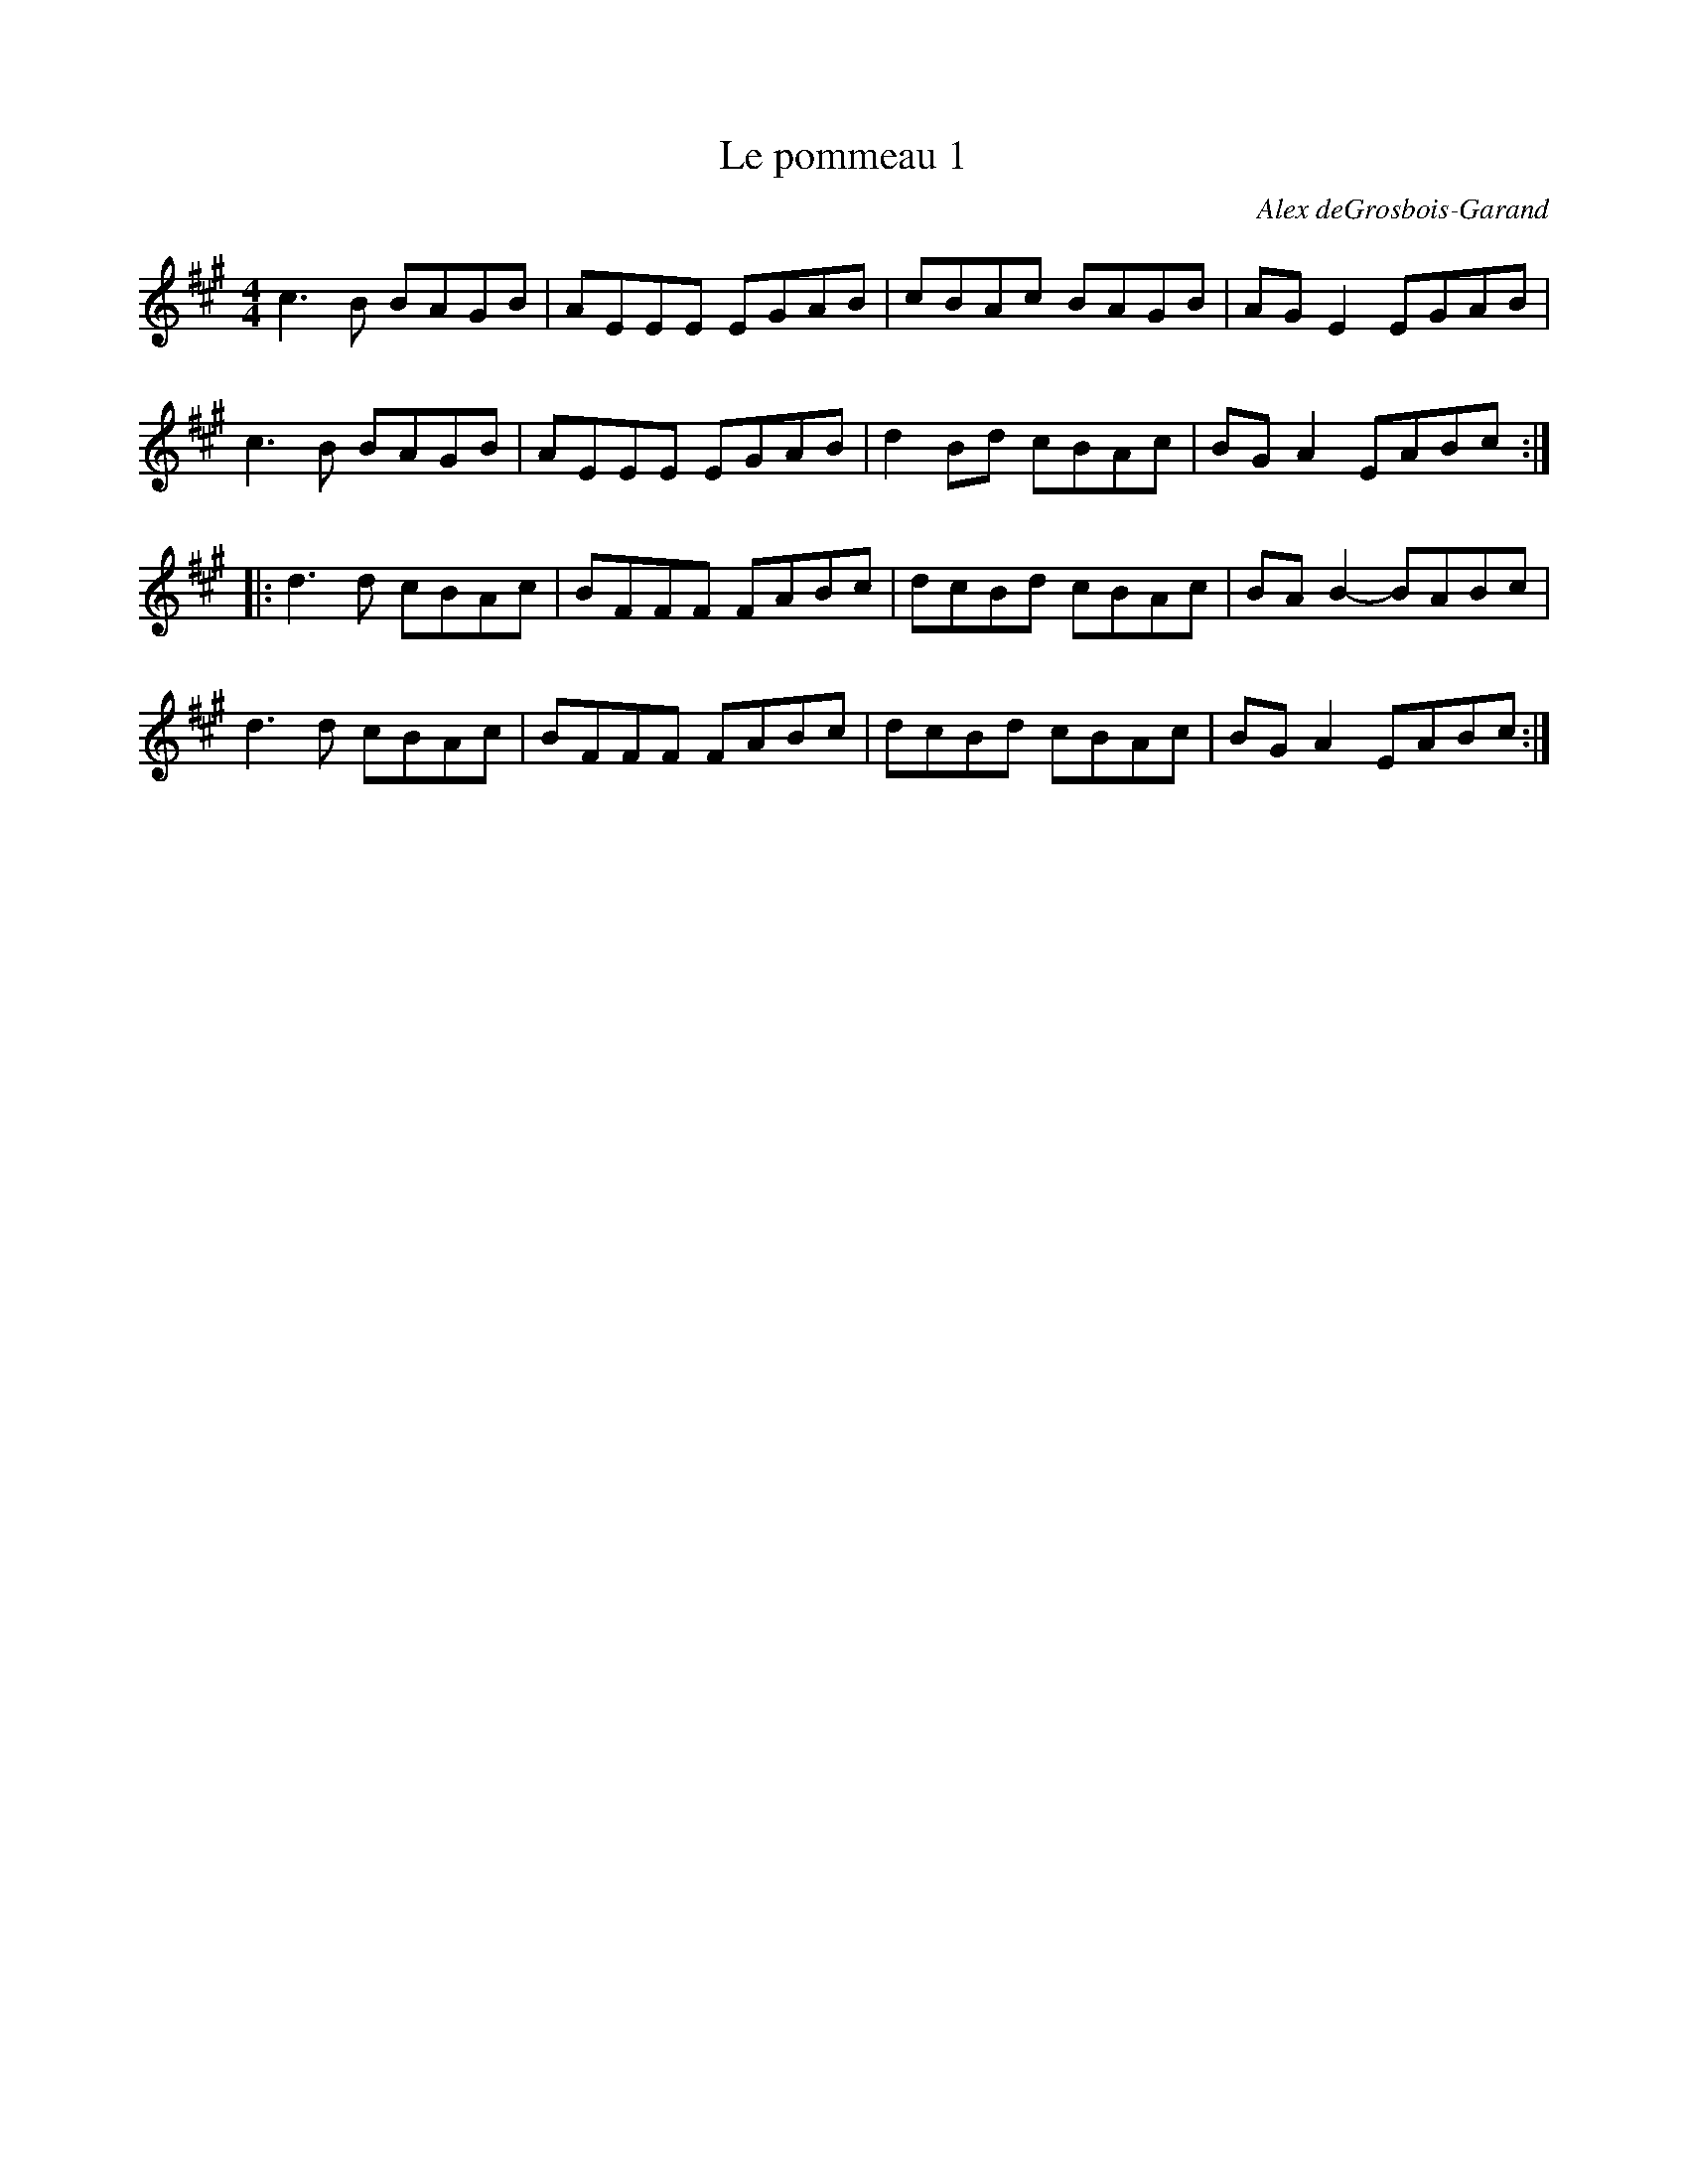X:198
T:Le pommeau 1
C:Alex deGrosbois-Garand
S:Genticorum - Bibornoise
Z:robin.beech@mcgill.ca
M:4/4
L:1/8
K:A
c3B BAGB | AEEE EGAB | cBAc BAGB | AGE2EGAB |
c3B BAGB | AEEE EGAB | d2Bd cBAc | BGA2 EABc ::
d3d cBAc | BFFF FABc | dcBd cBAc | BAB2- BABc |
d3d cBAc | BFFF FABc | dcBd cBAc | BGA2 EABc :|
